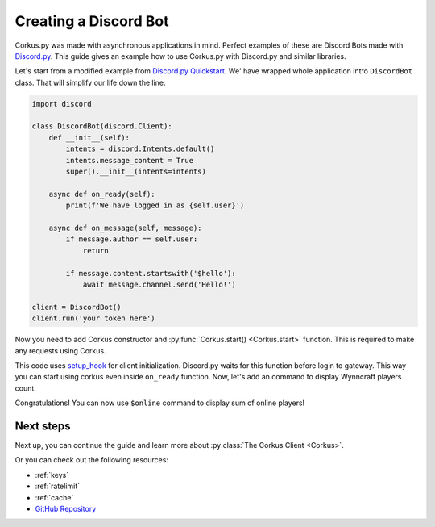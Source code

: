 .. _discord:

Creating a Discord Bot
======================

.. py:currentmodule:: corkus


Corkus.py was made with asynchronous applications in mind. Perfect examples of these are 
Discord Bots made with `Discord.py <https://discordpy.readthedocs.io/en/stable/index.html>`_. This
guide gives an example how to use Corkus.py with Discord.py and similar libraries.

Let's start from a modified example from `Discord.py Quickstart <https://discordpy.readthedocs.io/en/stable/quickstart.html>`_.
We' have wrapped whole application intro ``DiscordBot`` class. That will simplify our life down the line.

.. code-block:: python

    import discord

    class DiscordBot(discord.Client):
        def __init__(self):
            intents = discord.Intents.default()
            intents.message_content = True
            super().__init__(intents=intents)

        async def on_ready(self):
            print(f'We have logged in as {self.user}')

        async def on_message(self, message):
            if message.author == self.user:
                return

            if message.content.startswith('$hello'):
                await message.channel.send('Hello!')

    client = DiscordBot()
    client.run('your token here')

Now you need to add Corkus constructor and :py:func:`Corkus.start() <Corkus.start>` function. This is required to
make any requests using Corkus.

.. code-block:: python
    :emphasize-lines: 2,9,14,15,16,17,18,20,21,22,23,24

    import discord
    from corkus import Corkus

    class DiscordBot(discord.Client):
        def __init__(self):
            intents = discord.Intents.default()
            intents.message_content = True
            super().__init__(intents=intents)
            self.corkus = Corkus()

        async def on_ready(self):
            print(f'We have logged in as {self.user}')

        async def setup_hook(self):
            # setup_hook is a new function added in discord.py 2.0.0. It is used to perform
            # asynchronous setup after the bot is logged in but before it has connected to
            # the websocket.
            await self.corkus.start()
        
        async def close(self):
            # close is called before gracefully shutting down the bot. It will make sure
            # that any internal processes of the corkus.py will be closed gracefully.
            await self.corkus.close()
            await super().close()

        async def on_message(self, message):
            if message.author == self.user:
                return

            if message.content.startswith('$hello'):
                await message.channel.send('Hello!')

        client = DiscordBot()
        client.run('your token here')

This code uses `setup_hook <https://discordpy.readthedocs.io/en/stable/api.html#discord.Client.setup_hook>`_ for
client initialization. Discord.py waits for this function before login to gateway. This way you can start using corkus
even inside ``on_ready`` function. Now, let's add an command to display Wynncraft players count.

.. code-block:: python
    :emphasize-lines: 30,31,32

    import discord
    from corkus import Corkus

    class DiscordBot(discord.Client):
        def __init__(self):
            intents = discord.Intents.default()
            intents.message_content = True
            super().__init__(intents=intents)
            self.corkus = Corkus()

        async def on_ready(self):
            print(f'We have logged in as {self.user}')

        async def setup_hook(self):
            # setup_hook is a new function added in discord.py 2.0.0. It is used to perform
            # asynchronous setup after the bot is logged in but before it has connected to
            # the websocket.
            await self.corkus.start()
        
        async def close(self):
            # close is called before gracefully shutting down the bot. It will make sure
            # that any internal processes of the corkus.py will be closed gracefully.
            await self.corkus.close()
            await super().close()

        async def on_message(self, message):
            if message.author == self.user:
                return

            if message.content.startswith('$online'):
                player_sum = await self.corkus.network.players_sum()
                await message.channel.send(f'There are currently **{player_sum}** players online!')

        client = DiscordBot()
        client.run('your token here')

Congratulations! You can now use ``$online`` command to display sum of online players!

.. image:: https://i.imgur.com/N454Dl8.png

Next steps
----------

Next up, you can continue the guide and learn more about :py:class:`The Corkus Client <Corkus>`.

Or you can check out the following resources:

- :ref:`keys`
- :ref:`ratelimit`
- :ref:`cache`
- `GitHub Repository <https://github.com/MrBartusek/corkus.py>`_